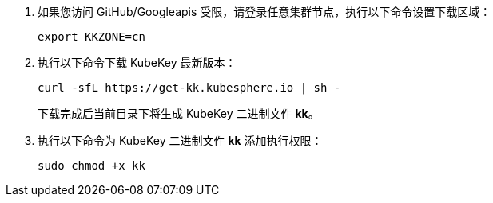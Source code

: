 // :ks_include_id: e25e26f73c8441e69eef35173babd610

. 如果您访问 GitHub/Googleapis 受限，请登录任意集群节点，执行以下命令设置下载区域：
+
--
// Bash
[,bash]
----
export KKZONE=cn
----
--

. 执行以下命令下载 KubeKey 最新版本：
+
--
// Bash
[,bash]
----
curl -sfL https://get-kk.kubesphere.io | sh -
----

下载完成后当前目录下将生成 KubeKey 二进制文件 **kk**。

// Note
// include::../../../_ks_components/admonitions/note.adoc[]

// 如果用于执行本节操作的集群节点无法连接互联网，您可以从互联网连接正常的设备手动link:https://github.com/kubesphere/kubekey/releases[下载 KubeKey] 然后将其传输到用于执行本节操作的集群节点。

// include::../../../_ks_components/admonitions/admonEnd.adoc[]
--

. 执行以下命令为 KubeKey 二进制文件 **kk** 添加执行权限：
+
--
// Bash
[,bash]
----
sudo chmod +x kk
----
--
